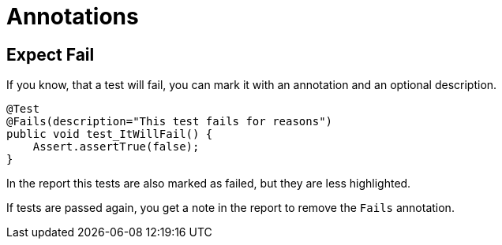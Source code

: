 = Annotations

== Expect Fail

If you know, that a test will fail, you can mark it with an annotation and an optional description.

[source,java]
----
@Test
@Fails(description="This test fails for reasons")
public void test_ItWillFail() {
    Assert.assertTrue(false);
}
----

In the report this tests are also marked as failed, but they are less highlighted.

If tests are passed again, you get a note in the report to remove the `Fails` annotation.
